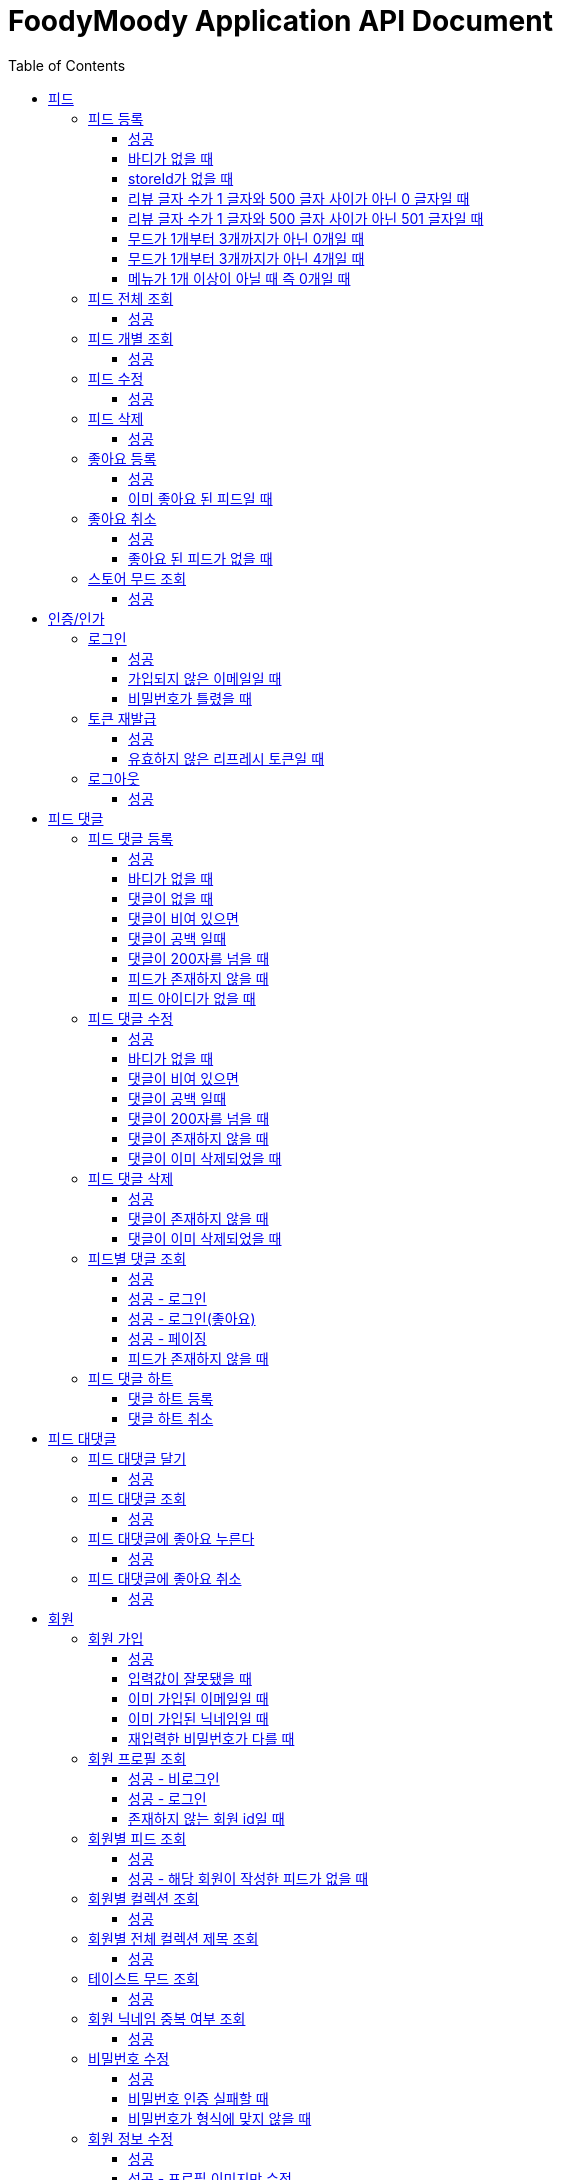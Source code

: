= FoodyMoody Application API Document
:doctype: book
:icons: font
:source-highlighter: highlightjs
:toc: left
:toclevels: 3
:sectlinks:

[[feed]]
== 피드

=== 피드 등록

==== 성공

operation::registerFeed[snippets='http-request,http-response']

==== 바디가 없을 때

operation::feed_register_failed_by_request_body_not_exists[snippets='http-request,http-response']

==== storeId가 없을 때

operation::feed_register_failed_by_store_id_not_exists[snippets='http-request,http-response']

==== 리뷰 글자 수가 1 글자와 500 글자 사이가 아닌 0 글자일 때

operation::feed_register_failed_by_review_number_0_invalid[snippets='http-request,http-response']

==== 리뷰 글자 수가 1 글자와 500 글자 사이가 아닌 501 글자일 때

operation::feed_register_failed_by_review_number_501_invalid[snippets='http-request,http-response']

==== 무드가 1개부터 3개까지가 아닌 0개일 때

operation::feed_register_failed_by_mood_invalid_0[snippets='http-request,http-response']

==== 무드가 1개부터 3개까지가 아닌 4개일 때

operation::feed_register_failed_by_mood_invalid_4[snippets='http-request,http-response']

==== 메뉴가 1개 이상이 아닐 때 즉 0개일 때

operation::feed_register_failed_by_menu_0[snippets='http-request,http-response']

=== 피드 전체 조회

==== 성공

operation::readAllFeed[snippets='http-request,http-response']

=== 피드 개별 조회

==== 성공

operation::readFeed[snippets='http-request,http-response']

=== 피드 수정

==== 성공

operation::updateFeed[snippets='http-request']

=== 피드 삭제

==== 성공

operation::deleteFeed[snippets='http-request']

=== 좋아요 등록

==== 성공

operation::like[snippets='http-request,http-response']

==== 이미 좋아요 된 피드일 때

operation::likeFailed[snippets='http-request,http-response']

=== 좋아요 취소

==== 성공

operation::unLike[snippets='http-request,http-response']

==== 좋아요 된 피드가 없을 때

operation::unLikeFailed[snippets='http-request,http-response']

=== 스토어 무드 조회

==== 성공

operation::readAllStoreMood[snippets='http-request,http-response']

[[auth]]
== 인증/인가

=== 로그인

==== 성공

operation::login_success[snippets='http-request,http-response']

==== 가입되지 않은 이메일일 때

operation::login_failedByUnregisteredEmail[snippets='http-response']

==== 비밀번호가 틀렸을 때

operation::login_failedByWrongPassword[snippets='http-response']

=== 토큰 재발급

==== 성공

operation::issueToken_success[snippets='http-request,http-response']

==== 유효하지 않은 리프레시 토큰일 때

operation::issueTokenWithInvalidRefreshToken_fail[snippets='http-response']

=== 로그아웃

==== 성공

operation::logout_success[snippets='http-request,http-response']

[[feedComment]]
== 피드 댓글

=== 피드 댓글 등록

==== 성공

operation::comment_register_success[snippets='http-request,http-response']

==== 바디가 없을 때

operation::comment_register_failed_by_request_body_not_exists[snippets='http-response']

==== 댓글이 없을 때

operation::comment_register_failed_by_content_not_exists[snippets='http-response']

==== 댓글이 비여 있으면

operation::comment_register_failed_by_content_is_empty[snippets='http-response']

==== 댓글이 공백 일때

operation::comment_register_failed_by_content_is_blank[snippets='http-response']

==== 댓글이 200자를 넘을 때

operation::comment_register_failed_by_content_is_larger_than_200[snippets='http-response']

==== 피드가 존재하지 않을 때

operation::comment_register_failed_by_feed_not_exists[snippets='http-response']

==== 피드 아이디가 없을 때

operation::comment_register_failed_by_feed_id_not_exists[snippets='http-response']

=== 피드 댓글 수정

==== 성공

operation::comment_edit_success[snippets='http-request,http-response']

==== 바디가 없을 때

operation::comment_edit_failed_by_request_body_not_exists[snippets='http-response']

==== 댓글이 비여 있으면

operation::editComment_failed_by_content_is_empty[snippets='http-response']

==== 댓글이 공백 일때

operation::comment_edit_failed_by_content_is_blank[snippets='http-response']

==== 댓글이 200자를 넘을 때

operation::comment_edit_failed_by_content_is_larger_than_200[snippets='http-response']

==== 댓글이 존재하지 않을 때

operation::comment_edit_failed_by_comment_not_exists[snippets='http-response']

==== 댓글이 이미 삭제되었을 때

operation::comment_edit_failed_by_comment_is_deleted[snippets='http-response']

=== 피드 댓글 삭제

==== 성공

operation::comment_delete_success[snippets='http-request,http-response']

==== 댓글이 존재하지 않을 때

operation::comment_delete_failed_by_comment_not_exists[snippets='http-response']

==== 댓글이 이미 삭제되었을 때

operation::comment_delete_failed_by_comment_is_deleted[snippets='http-response']

=== 피드별 댓글 조회

==== 성공

operation::comments_fetch_success[snippets='http-request,http-response']

==== 성공 - 로그인

operation::comments_fetch_with_with_access_token_success[snippets='http-request,http-response']

==== 성공 - 로그인(좋아요)

operation::comments_fetch_with_liked_success[snippets='http-request,http-response']

==== 성공 - 페이징

operation::comments_fetch_with_page_success[snippets='http-request,http-response']

==== 피드가 존재하지 않을 때

operation::comments_fetch_failed_by_feed_id_not_exists[snippets='http-response']

=== 피드 댓글 하트

==== 댓글 하트 등록

operation::comment_heart_register_success[snippets='http-request,http-response']

==== 댓글 하트 취소

operation::comment_heart_cancel_success[snippets='http-request,http-response']

[[feedReply]]
== 피드 대댓글

=== 피드 대댓글 달기

==== 성공

operation::comment_reply_success[snippets='http-request,http-response']

=== 피드 대댓글 조회

==== 성공

operation::comment_reply_fetch_success[snippets='http-request,http-response']

=== 피드 대댓글에 좋아요 누른다

==== 성공

operation::reply_heart_register_success[snippets='http-request,http-response']

=== 피드 대댓글에 좋아요 취소

==== 성공

operation::reply_heart_cancel_success[snippets='http-request,http-response']

[[store]]
[[member]]
== 회원

=== 회원 가입

==== 성공

operation::signupMember_success[snippets='http-request,http-response']

==== 입력값이 잘못됐을 때

operation::signupMember_failedByMultipleInvalidInput[snippets='http-response']

==== 이미 가입된 이메일일 때

operation::signupMember_failedByDuplicateEmail[snippets='http-response']

==== 이미 가입된 닉네임일 때

operation::signupMember_failedByDuplicateNickname[snippets='http-response']

==== 재입력한 비밀번호가 다를 때

operation::signupMember_failedByReconfirmPasswordUnmatch[snippets='http-response']

=== 회원 프로필 조회

==== 성공 - 비로그인

operation::fetch_member_profile_if_not_login_success[snippets='http-request,http-response']

==== 성공 - 로그인

operation::fetch_member_profile_if_login_success[snippets='http-request,http-response']

==== 존재하지 않는 회원 id일 때

operation::fetch_member_profile_if_member_not_exits_fail[snippets='http-response']

=== 회원별 피드 조회

==== 성공

operation::fetchMemberFeeds_success[snippets='http-request,http-response']

==== 성공 - 해당 회원이 작성한 피드가 없을 때

operation::fetchMemberFeedsEmpty_success[snippets='http-response']

=== 회원별 컬렉션 조회

==== 성공

operation::fetch_member_collections_if_success[snippets='http-request,http-response']

=== 회원별 전체 컬렉션 제목 조회

==== 성공

operation::fetch_member_collection_titles_if_success[snippets='http-request,http-response']

=== 테이스트 무드 조회

==== 성공

operation::fetchAllTasteMoods_success[snippets='http-request,http-response']

=== 회원 닉네임 중복 여부 조회

==== 성공

operation::checkNicknameDuplicate_success[snippets='http-request,http-response']

=== 비밀번호 수정

==== 성공

operation::changeMemberPassword_success[snippets='http-request,http-response']

==== 비밀번호 인증 실패할 때

operation::changeMemberPasswordWithIncorrectPassword_fail[snippets='http-response']

==== 비밀번호가 형식에 맞지 않을 때

operation::changeMemberPasswordWithNotMatchPattern_fail[snippets='http-response']

=== 회원 정보 수정

프로필 이미지, 닉네임, 테이스트 무드 수정 가능하고, 변경되지 않은 데이터는 null로 주셔도 됩니다

==== 성공

operation::updateAllMemberProfile_success[snippets='http-request,http-response']

==== 성공 - 프로필 이미지만 수정

operation::updateOnlyMemberProfileImage_success[snippets='http-request,http-response']

==== 중복된 닉네임일 때

operation::change_nickname_if_nickname_duplicate_fail[snippets='http-response']

==== 존재하지 않는 이미지 id일 때

operation::updateMemberProfileImageNotExist_fail[snippets='http-response']

==== 존재하지 않는 테이스트 무드 id일 때

operation::updateTasteMoodNotExist_fail[snippets='http-response']

=== 회원 탈퇴

==== 성공

operation::deleteMember_success[snippets='http-request,http-response']

=== 팔로우

==== 성공

operation::follow_member_success[snippets='http-request,http-response']

==== 액세스 토큰이 유효하지 않을 때

operation::follow_member_failed_by_invalid_token[snippets='http-response']

==== 존재하지 않는 회원 id일 때

operation::follow_member_failed_by_member_not_exists[snippets='http-response']

==== 팔로우 대상이 자기 자신일 때

operation::follow_member_failed_by_follow_self[snippets='http-response']

=== 언팔로우

==== 성공

operation::unfollow_member_success[snippets='http-request,http-response']

==== 액세스 토큰이 유효하지 않을 때

operation::unfollow_member_failed_by_invalid_token[snippets='http-response']

==== 존재하지 않는 회원 id일 때

operation::unfollow_member_failed_by_member_not_exists[snippets='http-response']

==== 언팔로우 대상이 자기 자신일 떄

operation::unfollow_member_failed_by_unfollow_self[snippets='http-response']

=== 팔로잉 목록 조회

==== 성공 - 비로그인

operation::list_following_success[snippets='http-request,http-response']

==== 성공 - 팔로우 중인 회원이 없을 때

operation::list_following_if_following_not_exists_success[snippets='http-response']

==== 성공 - 로그인

operation::list_following_if_login_and_other_success[snippets='http-response']

=== 팔로워 목록 조회

==== 성공 - 비로그인

operation::list_follower_success[snippets='http-request,http-response']

==== 성공 - 팔로워가 없을 때

operation::list_follower_if_follower_not_exists_success[snippets='http-response']

==== 성공 - 로그인

operation::list_following_if_login_and_other_success[snippets='http-response']

[[notification]]
== 알림

=== 알림 전체 조회

==== 성공 - 페이징

operation::notification_request_all_success[snippets='http-request,http-response']

=== 개별 알림 조회

==== 성공 (예시: 읽음으로 변경 )

operation::notification_request_single_success[snippets='http-request,http-response']

=== 모든 알림을 읽음으로 변경

==== 성공 - 읽음

operation::notification_mark_all_read_success[snippets='http-request,http-response']

=== 알림 개별 삭제

==== 성공

operation::notification_delete_success[snippets='http-request,http-response']

=== 모든 읽은 알림 삭제

==== 성공

operation::notification_delete_all_read[snippets='http-request,http-response']

== 알림 설정

=== 알림 설정 조회

==== 성공

operation::notification_setting_request_success[snippets='http-request,http-response']

=== 알림 설정 변경

==== 성공

operation::notification_setting_update_success[snippets='http-request,http-response']

=== 모든 알림 설정 on/off

==== 성공

operation::notification_setting_update_all_success[snippets='http-request,http-response']

== SSE

=== 알림 실시간 전송

==== 성공

[source,http,options="nowrap"]
----
GET /api/sse HTTP/1.1
Host: localhost:51316

----

[source,http,options="nowrap"]
----
HTTP/1.1 200 OK
Access-Control-Allow-Origin: *
Access-Control-Allow-Methods: GET, POST, PUT, PATCH, DELETE, OPTIONS
Access-Control-Allow-Headers: *
Access-Control-Max-Age: 86400
Content-Type: text/event-stream
Transfer-Encoding: chunked
Date: Fri, 19 Jan 2024 03:39:32 GMT
Keep-Alive: timeout=60
Connection: keep-alive
Content-Length: 1981

event:connect
data:connected!

event:notification
id:1fcd6b1df405114492eae118
data:{"count":5}

event:notification
id:1fcd6b1df405114492eae118
data:{"count":5}

event:notification
id:1fcd6b1df405114492eae118
data:{"count":5}

event:notification
id:1fcd6b1df405114492eae118
data:{"count":5}

event:notification
id:1fcd6b1df405114492eae118
data:{"count":5}

event:notification
id:1fcd6b1df405114492eae118
data:{"count":5}

event:notification
id:1fcd6b1df405114492eae118
data:{"count":5}

event:notification
id:1fcd6b1df405114492eae118
data:{"count":5}

event:notification
id:1fcd6b1df405114492eae118
data:{"count":5}

event:notification
id:1fcd6b1df405114492eae118
data:{"count":5}

event:notification
id:1fcd6b1df405114492eae118
data:{"count":5}

event:notification
id:1fcd6b1df405114492eae118
data:{"count":5}

event:notification
id:1fcd6b1df405114492eae118
data:{"count":5}

event:notification
id:1fcd6b1df405114492eae118
data:{"count":5}

event:notification
id:1fcd6b1df405114492eae118
data:{"count":5}

event:notification
id:1fcd6b1df405114492eae118
data:{"count":5}

event:notification
id:1fcd6b1df405114492eae118
data:{"count":5}

event:notification
id:1fcd6b1df405114492eae118
data:{"count":5}

event:notification
id:1fcd6b1df405114492eae118
data:{"count":5}

event:notification
id:1fcd6b1df405114492eae118
data:{"count":5}

event:notification
id:1fcd6b1df405114492eae118
data:{"count":5}

event:notification
id:1fcd6b1df405114492eae118
data:{"count":5}

event:notification
id:1fcd6b1df405114492eae118
data:{"count":5}

event:notification
id:1fcd6b1df405114492eae118
data:{"count":5}

event:notification
id:1fcd6b1df405114492eae118
data:{"count":5}

event:notification
id:1fcd6b1df405114492eae118
data:{"count":5}

event:notification
id:1fcd6b1df405114492eae118
data:{"count":5}

event:notification
id:1fcd6b1df405114492eae118
data:{"count":5}

event:notification
id:1fcd6b1df405114492eae118
data:{"count":5}

event:notification
id:1fcd6b1df405114492eae118
data:{"count":5}


----

[[image]]
== 이미지

=== 이미지 업로드 공통

요청 body에 이미지 파일이 깨져서 나와서 curl입니다

==== 이미지 크기가 2.8MB보다 클 때

operation::uploadFeedImageOverSizeLimit_Fail[snippets='http-response']

==== 지원되지 않는 형식의 이미지일 때

현재 jpeg(jpg), png 지원됩니다

operation::uploadFeedImageWithUnsupportedFormat_Fail[snippets='http-response']

=== 회원 이미지 업로드

==== 성공

operation::uploadMemberProfileImage_success[snippets='curl-request,http-response']

=== 피드 이미지 업로드

==== 성공

operation::uploadFeedImage_success[snippets='curl-request,http-response']

=== 이미지 삭제

==== 성공

operation::deleteFeedImage_success[snippets='http-request,http-response']

==== 존재하지 않는 이미지 id일 때

operation::deleteFeedImage_failedByNotExistId[snippets='http-response']

==== 현재 로그인한 회원이 업로드한 이미지가 아닐 때

operation::deleteFeedImage_failedByUnAuthorized[snippets='http-response']

[[feed-collection]]
== 컬렉션

=== 컬렉션 등록

==== 성공

operation::feed_collection_request_create_success[snippets='http-request,http-response']

=== 컬렉션 수정

==== 성공

operation::feed_collection_request_update_success[snippets='http-request,http-response']

=== 컬렉션 피드 리스트 수정

==== 성공

operation::feed_collection_request_update_feed_list_success[snippets='http-request,http-response']

=== 컬렉션 피드 리스트 및 썸네일 수정

==== 성공

operation::feed_collection_request_update_feed_list_and_thumbnail_success[snippets='http-request,http-response']

=== 컬렉션 삭제

==== 성공

operation::feed_collection_request_delete_success[snippets='http-request,http-response']

=== 컬렉션 전체 조회

==== 성공

operation::feed_collection_request_fetch_all_success[snippets='http-request,http-response']

=== 컬렉션 개별 조회

==== 성공

operation::feed_collection_request_fetch_single_success[snippets='http-request,http-response']

=== 컬렉션 커멘트 조회

==== 성공

operation::feed_collection_request_fetch_comments_success[snippets='http-request,http-response']

=== 컬렉션 피드 리스트 조회

==== 성공

operation::feed_collection_request_read_feed_list_success[snippets='http-request,http-response']

=== 컬렉션 무드 추가

==== 성공

operation::feed_collection_add_mood_success[snippets='http-request,http-response']

=== 컬렉션 무드 삭제

==== 성공

operation::feed_collection_remove_mood_success[snippets='http-request,http-response']

[[feed-collection-comment]]
== 컬렉션 댓글

=== 컬렉션 댓글 등록

==== 성공

operation::feed_collection_comment_post_success[snippets='http-request,http-response']

=== 컬렉션 댓글 삭제

==== 성공

operation::feed_collection_comment_delete_success[snippets='http-request,http-response']

=== 컬렉션 댓글 수정

==== 성공

operation::feed_collection_comment_edit_success[snippets='http-request,http-response']

[[feed-collection-reply]]
== 컬렉션 대댓글

=== 컬렉션 대댓글 등록

==== 성공

operation::feed_collection_reply_post_success[snippets='http-request,http-response']

=== 컬렉션 대댓글 삭제

==== 성공

operation::feed_collection_reply_delete_success[snippets='http-request,http-response']

=== 컬렉션 대댓글 수정

==== 성공

operation::feed_collection_reply_edit_success[snippets='http-request,http-response']

=== 컬렉션 대댓글 조회

==== 성공

operation::feed_collection_reply_fetch_success[snippets='http-request,http-response']

[[feed-collection-comment-like]]
== 컬렉션 댓글 좋아요

=== 컬렉션 댓글 좋아요 등록

==== 성공

operation::feed_collection_comment_like_post_success[snippets='http-request,http-response']

=== 컬렉션 댓글 좋아요 취소

==== 성공

operation::feed_collection_comment_like_cancel_success[snippets='http-request,http-response']

[[feed-collection-reply-like]]
== 컬렉션 대댓글 좋아요

=== 컬렉션 대댓글 좋아요 등록

==== 성공

operation::feed_collection_reply_like_post_success[snippets='http-request,http-response']

=== 컬렉션 대댓글 좋아요 취소

==== 성공

operation::feed_collection_reply_like_cancel_success[snippets='http-request,http-response']

[[feed-collection-like]]
== 컬렉션 좋아요

=== 컬렉션 좋아요 등록

==== 성공

operation::feed_collection_like_post_success[snippets='http-request,http-response']

=== 컬렉션 좋아요 취소

==== 성공

operation::feed_collection_like_cancel_success[snippets='http-request,http-response']

[[feed-collection-mood]]
== 컬렉션 무드

=== 컬렉션 무드 등록

==== 성공

operation::feed_collection_mood_created_success[snippets='http-request,http-response']

=== 컬렉션 무드 조회

==== 성공

operation::feed_collection_mood_find_all_success[snippets='http-request,http-response']

== 가게

=== 가게 상세정보 조회

==== 성공

operation::fetch_store_details_success[snippets='http-request,http-response']

=== 가게 검색

==== 성공

operation::search_store_success[snippets='http-request,http-response']

=== 가게 좋아요 등록

==== 성공

operation::register_store_like_if_success[snippets='http-request,http-response']

=== 가게 좋아요 취소

==== 성공

operation::cancel_store_like_if_success[snippets='http-request,http-response']
